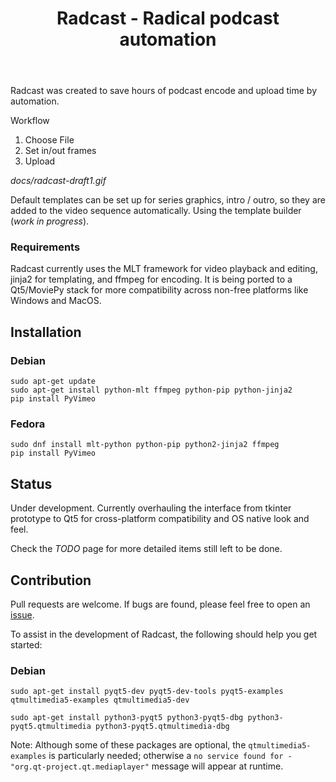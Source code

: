 #+TITLE: Radcast - Radical podcast automation

Radcast was created to save hours of podcast encode and upload time by automation.

**** Workflow

     1. Choose File
     2. Set in/out frames
     3. Upload

     [[docs/radcast-draft1.gif]]

     Default templates can be set up for series graphics, intro / outro, so they are added to the video sequence automatically. Using the template builder ([[TODO.md][work in progress]]).

*** Requirements

    Radcast currently uses the MLT framework for video playback and editing, jinja2 for templating, and ffmpeg for encoding. It is being ported to a Qt5/MoviePy stack for more compatibility across non-free platforms like Windows and MacOS.

** Installation

*** Debian

    #+BEGIN_EXAMPLE
    sudo apt-get update
    sudo apt-get install python-mlt ffmpeg python-pip python-jinja2
    pip install PyVimeo
    #+END_EXAMPLE

*** Fedora

    #+BEGIN_EXAMPLE
    sudo dnf install mlt-python python-pip python2-jinja2 ffmpeg
    pip install PyVimeo
    #+END_EXAMPLE

** Status

   Under development. Currently overhauling the interface from tkinter prototype to Qt5 for cross-platform compatibility and OS native look and feel.

   Check the [[TODO.md][TODO]] page for more detailed items still left to be done.

** Contribution

   Pull requests are welcome. If bugs are found, please feel free to open an [[https://github.com/mantlepro/radcast/issues][issue]].

   To assist in the development of Radcast, the following should help you get started:

*** Debian

   #+BEGIN_EXAMPLE
   sudo apt-get install pyqt5-dev pyqt5-dev-tools pyqt5-examples qtmultimedia5-examples qtmultimedia5-dev
   #+END_EXAMPLE

   #+BEGIN_EXAMPLE
   sudo apt-get install python3-pyqt5 python3-pyqt5-dbg python3-pyqt5.qtmultimedia python3-pyqt5.qtmultimedia-dbg
   #+END_EXAMPLE

   Note: Although some of these packages are optional, the =qtmultimedia5-examples= is particularly needed; otherwise a =no service found for - "org.qt-project.qt.mediaplayer"= message will appear at runtime.
